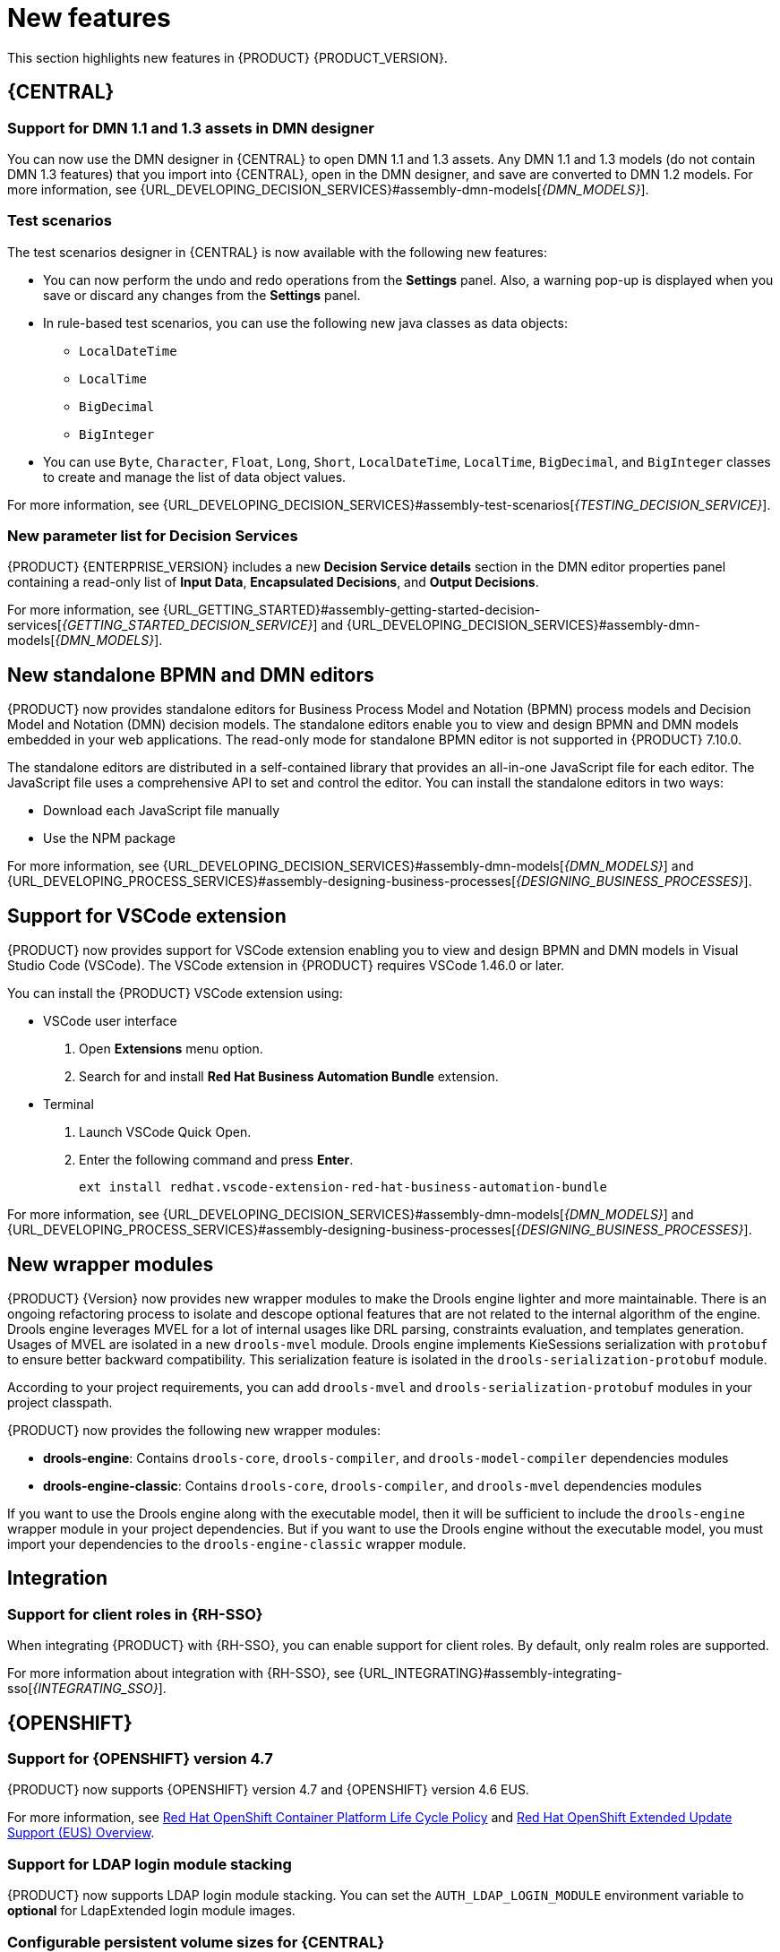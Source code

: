 [id='rn-whats-new-con']
= New features

This section highlights new features in {PRODUCT} {PRODUCT_VERSION}.

== {CENTRAL}

=== Support for DMN 1.1 and 1.3 assets in DMN designer

You can now use the DMN designer in {CENTRAL} to open DMN 1.1 and 1.3 assets. Any DMN 1.1 and 1.3 models (do not contain DMN 1.3 features) that you import into {CENTRAL}, open in the DMN designer, and save are converted to DMN 1.2 models. For more information, see {URL_DEVELOPING_DECISION_SERVICES}#assembly-dmn-models[_{DMN_MODELS}_].

=== Test scenarios

The test scenarios designer in {CENTRAL} is now available with the following new features:

* You can now perform the undo and redo operations from the *Settings* panel. Also, a warning pop-up is displayed when you save or discard any changes from the *Settings* panel.

* In rule-based test scenarios, you can use the following new java classes as data objects:

** `LocalDateTime`
** `LocalTime`
** `BigDecimal`
** `BigInteger`

* You can use `Byte`, `Character`, `Float`, `Long`, `Short`, `LocalDateTime`, `LocalTime`, `BigDecimal`, and `BigInteger` classes to create and manage the list of data object values.

For more information, see {URL_DEVELOPING_DECISION_SERVICES}#assembly-test-scenarios[_{TESTING_DECISION_SERVICE}_].

=== New parameter list for Decision Services

{PRODUCT} {ENTERPRISE_VERSION} includes a new *Decision Service details* section in the DMN editor properties panel containing a read-only list of *Input Data*, *Encapsulated Decisions*, and *Output Decisions*.

For more information, see {URL_GETTING_STARTED}#assembly-getting-started-decision-services[_{GETTING_STARTED_DECISION_SERVICE}_] and {URL_DEVELOPING_DECISION_SERVICES}#assembly-dmn-models[_{DMN_MODELS}_].

ifdef::PAM[]

=== Dashbuilder Runtime

The following list provides a summary of Dashbuilder Runtime updates:

* You can automatically deploy the dashboards from {CENTRAL} on Dashbuilder Runtime. {CENTRAL} is linked to Dashbuilder Runtime using a gradual export feature. You can select datasets and pages, but instead of downloading a `ZIP` file, you can click the *Open* button. After clicking the *Open* button, the selected data is exported, and Dashbuilder Runtime updates the model content.
You can use `dashbuilder.runtime.multi`, `dashbuilder.runtime.location`, and `dashbuilder.export.dir` system properties to enable this feature.
+
For more information, see {URL_MANAGING_SETTINGS}#assembly-configuring-central[_{CONFIGURING_CENTRAL}_].

* Dashboards that are imported in Dashbuilder Runtime contain a default page. The following are the updates of the Dashbuilder Runtime default page:

** If an imported dashboard consists of only one page, then the page is used as the default page.
** If a page is named as `index`, then the index page is used as the default page.
** In other cases, the generic home page of the Dashbuilder Runtime is used as the default page.

* Dashbuilder Runtime is now available with a new heatmap component feature. You can add the heatmap component to the pages and export it to the Dashbuilder Runtime. Heatmap components are used to display heat information over a process diagram, and you can create, edit, and build a dashboard using the heatmap component. The heat information is retrieved from {KIE_SERVER} datasets.
+
For more information, see {URL_MANAGING_SETTINGS}#assembly-building-custom-dashboard-widgets[_{BUILDING_WIDGETS}_].

endif::PAM[]

== New standalone BPMN and DMN editors

{PRODUCT} now provides standalone editors for Business Process Model and Notation (BPMN) process models and Decision Model and Notation (DMN) decision models. The standalone editors enable you to view and design BPMN and DMN models embedded in your web applications. The read-only mode for standalone BPMN editor is not supported in {PRODUCT} 7.10.0.

The standalone editors are distributed in a self-contained library that provides an all-in-one JavaScript file for each editor. The JavaScript file uses a comprehensive API to set and control the editor. You can install the standalone editors in two ways:

* Download each JavaScript file manually
* Use the NPM package

For more information, see {URL_DEVELOPING_DECISION_SERVICES}#assembly-dmn-models[_{DMN_MODELS}_] and {URL_DEVELOPING_PROCESS_SERVICES}#assembly-designing-business-processes[_{DESIGNING_BUSINESS_PROCESSES}_].

== Support for VSCode extension

{PRODUCT} now provides support for VSCode extension enabling you to view and design BPMN and DMN models in Visual Studio Code (VSCode). The VSCode extension in {PRODUCT} requires VSCode 1.46.0 or later.

You can install the {PRODUCT} VSCode extension using:

* VSCode user interface

. Open *Extensions* menu option.
. Search for and install *Red Hat Business Automation Bundle* extension.

* Terminal

. Launch VSCode Quick Open.
. Enter the following command and press *Enter*.
+
`ext install redhat.vscode-extension-red-hat-business-automation-bundle`

For more information, see {URL_DEVELOPING_DECISION_SERVICES}#assembly-dmn-models[_{DMN_MODELS}_] and {URL_DEVELOPING_PROCESS_SERVICES}#assembly-designing-business-processes[_{DESIGNING_BUSINESS_PROCESSES}_].


ifdef::PAM[]

== Process Designer

=== Ability to access activity details in boundary events

In the BPMN modeler, you can now set a data output in the *Data Output and Assignments* field for a boundary event. For example, you can set `nodeInstance` as a data output variable for a boundary event, which carries the node instance details to use in a further process when the boundary event is triggered.
For more information, see {URL_DEVELOPING_PROCESS_SERVICES}#assembly-designing-business-processes[_{DESIGNING_BUSINESS_PROCESSES}_].

=== Support for MVEL expressions in data assignments

You can now add MVEL expressions in the data input and output assignments of a user task. For more information, see {URL_DEVELOPING_PROCESS_SERVICES}#assembly-designing-business-processes[_{DESIGNING_BUSINESS_PROCESSES}_].

== {PROCESS_ENGINE_CAP}

=== {PROCESS_ENGINE_CAP} API improvements

The following list provides a summary of the process engine API updates:

* You can now use the {PROCESS_ENGINE} API to signal a process instance using its correlation key.
* You can now use the {PROCESS_ENGINE} API to determine the node type from within an event listener.
* When using the advanced query feature of the {PROCESS_ENGINE} API, you can now optionally exclude process variables from the search results.

For more information about using the {PROCESS_ENGINE} API, see {URL_DEPLOYING_AND_MANAGING_SERVICES}#assembly-kie-apis[_{KIE_APIS}_].

=== KIE API improvements

You can now use the KIE REST API to signal a process using its alias. For more information about using the KIE REST API, see {URL_DEPLOYING_AND_MANAGING_SERVICES}#assembly-kie-apis[_{KIE_APIS}_].

=== Singleton timer start node

The {PROCESS_ENGINE} now supports the singleton timer start node in a process with the cluster extension. When the extension is configured and a process is deployed in several instances, the timer start node is only triggered once among all instances.

endif::PAM[]

== New wrapper modules

{PRODUCT} {Version} now provides new wrapper modules to make the Drools engine lighter and more maintainable. There is an ongoing refactoring process to isolate and descope optional features that are not related to the internal algorithm of the engine. Drools engine leverages MVEL for a lot of internal usages like DRL parsing, constraints evaluation, and templates generation. Usages of MVEL are isolated in a new `drools-mvel` module. Drools engine implements KieSessions serialization with `protobuf` to ensure better backward compatibility. This serialization feature is isolated in the `drools-serialization-protobuf` module.

According to your project requirements, you can add `drools-mvel` and `drools-serialization-protobuf` modules in your project classpath.

{PRODUCT} now provides the following new wrapper modules:

* *drools-engine*: Contains `drools-core`, `drools-compiler`, and `drools-model-compiler` dependencies modules
* *drools-engine-classic*: Contains `drools-core`, `drools-compiler`, and `drools-mvel` dependencies modules

If you want to use the Drools engine along with the executable model, then it will be sufficient to include the `drools-engine` wrapper module in your project dependencies.  But if you want to use the Drools engine without the executable model, you must import your dependencies to the `drools-engine-classic` wrapper module.

== Integration

ifdef::PAM[]

=== Integration with AMQ Streams

You can now integrate your business processes that run on a {KIE_SERVER} with Red Hat AMQ Streams or Apache Kafka. Processes can send and receive Kafka messages using message events.
A {KIE_SERVER} can emit Kafka events when a process, case, or task completes.

For more information about integration with Red Hat AMQ Streams or Apache Kafka, see {URL_INTEGRATING}#assembly-integrating-amq-streams[_{INTEGRATING_AMQ_STREAMS}_].

endif::PAM[]

=== Support for client roles in {RH-SSO}

When integrating {PRODUCT} with {RH-SSO}, you can enable support for client roles. By default, only realm roles are supported.

For more information about integration with {RH-SSO}, see {URL_INTEGRATING}#assembly-integrating-sso[_{INTEGRATING_SSO}_].

ifdef::PAM[]

== {KIE_SERVER}

=== Running job failover

If you have multiple {KIE_SERVER} nodes in a cluster and one node fails while a job is in a running state, the jobs in that instance are requested to another running node.

== Spring Boot

=== Pluggable variable persistence

You can now provide an arbitrary entity manager for configured process variable persistence in your {PRODUCT} Spring Boot application.

endif::PAM[]

== {OPENSHIFT}

=== Support for {OPENSHIFT} version 4.7

{PRODUCT} now supports {OPENSHIFT} version 4.7 and {OPENSHIFT} version 4.6 EUS.

For more information, see https://access.redhat.com/support/policy/updates/openshift[Red Hat OpenShift Container Platform Life Cycle Policy] and https://access.redhat.com/support/policy/updates/openshift-eus[Red Hat OpenShift Extended Update Support (EUS) Overview].

ifdef::PAM[]

=== Support for Dashbuilder Standalone on {OPENSHIFT}

{PRODUCT} now supports Dashbuilder Standalone (Dashbuilder Runtime) on {OPENSHIFT}.

endif::PAM[]

=== Support for LDAP login module stacking

{PRODUCT} now supports LDAP login module stacking. You can set the `AUTH_LDAP_LOGIN_MODULE` environment variable to *optional* for LdapExtended login module images.

=== Configurable persistent volume sizes for {CENTRAL}

{PRODUCT} now supports configurable persistent volume sizes for {CENTRAL}. The default is 1Gi for {CENTRAL} and 64Mb for {CENTRAL} Monitoring.

